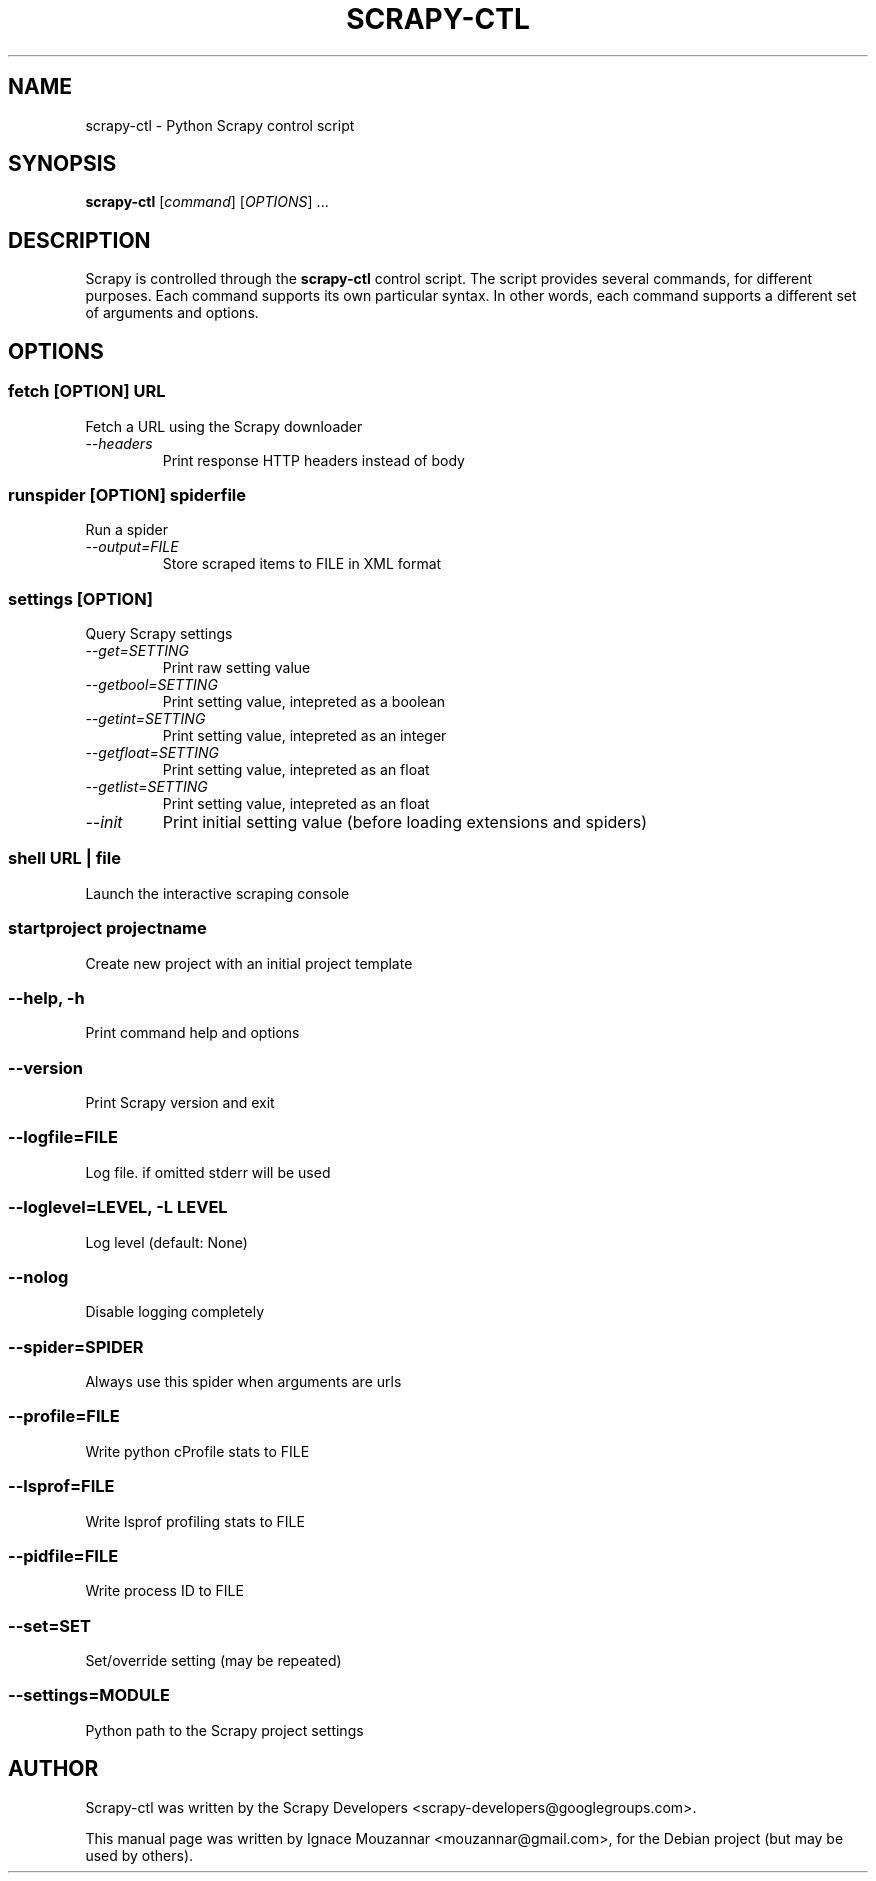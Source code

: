 .TH SCRAPY-CTL 1 "October 17, 2009"
.SH NAME
scrapy-ctl \- Python Scrapy control script
.SH SYNOPSIS
.B scrapy-ctl
[\fIcommand\fR] [\fIOPTIONS\fR] ...
.SH DESCRIPTION
.PP
Scrapy is controlled through the \fBscrapy-ctl\fR control script. The script provides several commands, for different purposes. Each command supports its own particular syntax. In other words, each command supports a different set of arguments and options.
.SH OPTIONS
.SS fetch\fR [\fIOPTION\fR]  \fIURL\fR
.TP
Fetch a URL using the Scrapy downloader
.TP
.I --headers
Print response HTTP headers instead of body

.SS runspider\fR [\fIOPTION\fR]  \fIspiderfile\fR
Run a spider
.TP
.I --output=FILE
Store scraped items to FILE in XML format

.SS settings [\fIOPTION\fR]
Query Scrapy settings
.TP
.I --get=SETTING
Print raw setting value
.TP
.I --getbool=SETTING
Print setting value, intepreted as a boolean
.TP
.I --getint=SETTING
Print setting value, intepreted as an integer
.TP
.I --getfloat=SETTING
Print setting value, intepreted as an float
.TP
.I --getlist=SETTING
Print setting value, intepreted as an float
.TP
.I --init
Print initial setting value (before loading extensions and spiders)

.SS shell\fR  \fIURL\fR | \fIfile\fR
Launch the interactive scraping console

.SS startproject\fR \fIprojectname\fR
Create new project with an initial project template

.SS --help, -h
Print command help and options
.SS --version
Print Scrapy version and exit
.SS --logfile=FILE
Log file. if omitted stderr will be used
.SS --loglevel=LEVEL, -L LEVEL
Log level (default: None)
.SS --nolog
Disable logging completely
.SS --spider=SPIDER
Always use this spider when arguments are urls
.SS --profile=FILE
Write python cProfile stats to FILE
.SS --lsprof=FILE
Write lsprof profiling stats to FILE
.SS --pidfile=FILE
Write process ID to FILE
.SS --set=SET
Set/override setting (may be repeated)
.SS --settings=MODULE
Python path to the Scrapy project settings

.SH AUTHOR
Scrapy-ctl was written by the Scrapy Developers 
<scrapy-developers@googlegroups.com>.
.PP
This manual page was written by Ignace Mouzannar <mouzannar@gmail.com>,
for the Debian project (but may be used by others).
